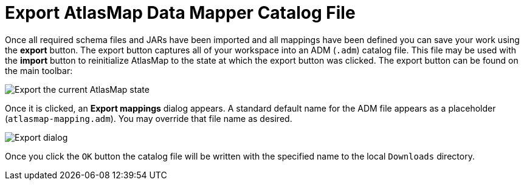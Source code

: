 [id='export-files']
= Export AtlasMap Data Mapper Catalog File

Once all required schema files and JARs have been imported and all mappings
have been defined you can save your work using the *export* button.  The export
button captures all of your workspace into an ADM (`.adm`) catalog file.  This
file may be used with the *import* button to reinitialize AtlasMap to the state
at which the export button was clicked.  The export button can be found on the
main toolbar:

image:Export1.png[Export the current AtlasMap state]

Once it is clicked, an *Export mappings* dialog appears.  A standard default name for the ADM file appears as a
placeholder (`atlasmap-mapping.adm`).  You may override that file name as desired.

image:Export2.png[Export dialog]

Once you click the `OK` button the catalog file will be written with the specified name to the
local `Downloads` directory.

